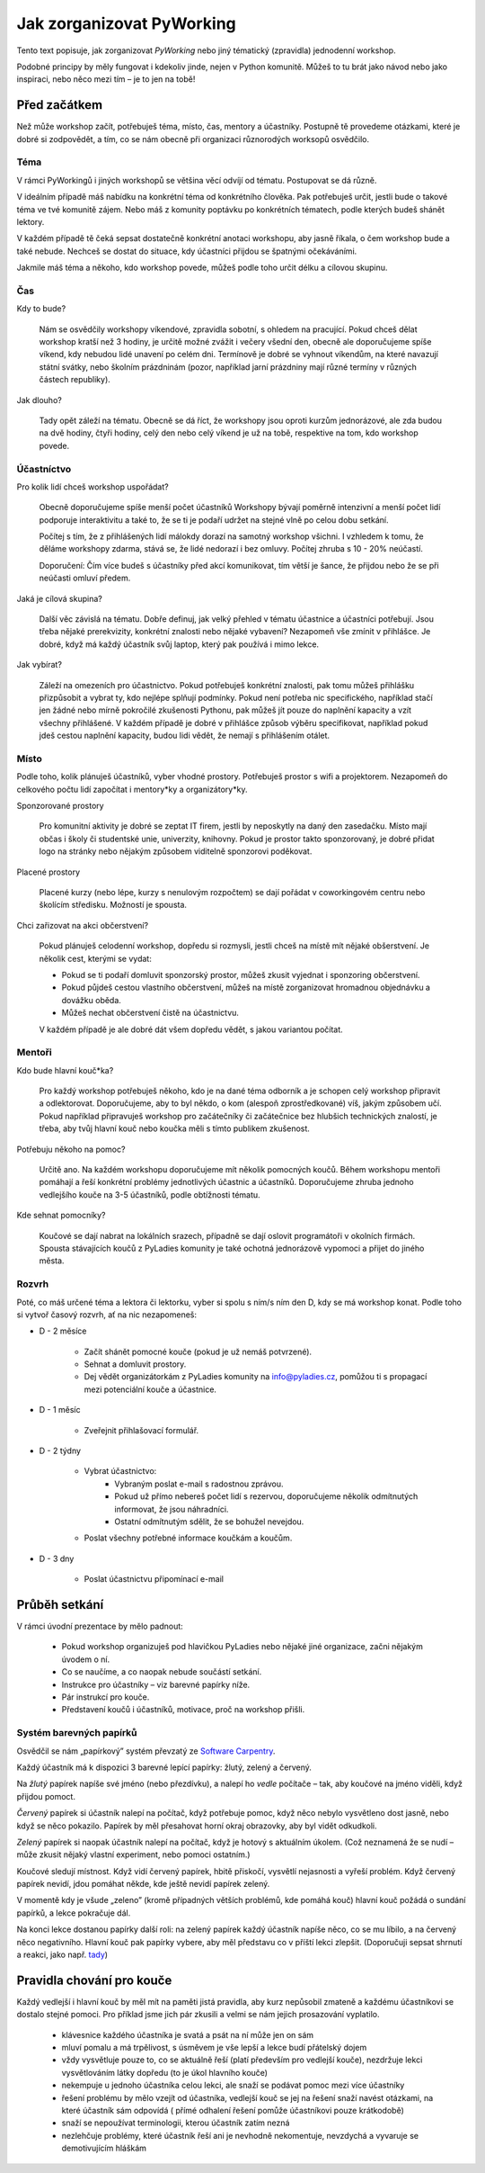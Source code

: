 Jak zorganizovat PyWorking 
==========================

Tento text popisuje, jak zorganizovat `PyWorking` nebo jiný tématický (zpravidla) jednodenní workshop.
  
Podobné principy by měly fungovat i kdekoliv jinde, nejen v Python komunitě.
Můžeš to tu brát jako návod nebo jako inspiraci, nebo něco mezi tím – je to jen na tobě!

Před začátkem
-------------

Než může workshop začít, potřebuješ téma, místo, čas, mentory a účastníky.
Postupně tě provedeme otázkami, které je dobré si zodpovědět, a tím, co se nám obecně při organizaci různorodých worksopů osvědčilo.


Téma
^^^^^

V rámci PyWorkingů i jiných workshopů se většina věcí odvíjí od tématu.
Postupovat se dá různě. 

V ideálním případě máš nabídku na konkrétní téma od konkrétního člověka. 
Pak potřebuješ určit, jestli bude o takové téma ve tvé komunitě zájem.
Nebo máš z komunity poptávku po konkrétních tématech, podle kterých budeš shánět lektory.

V každém případě tě čeká sepsat dostatečně konkrétní anotaci workshopu, aby jasně říkala, o čem workshop bude a také nebude.
Nechceš se dostat do situace, kdy účastníci přijdou se špatnými očekáváními.

Jakmile máš téma a někoho, kdo workshop povede, můžeš podle toho určit délku a cílovou skupinu.

  

Čas
^^^

Kdy to bude?

    Nám se osvědčily workshopy víkendové, zpravidla sobotní, s ohledem na pracující.
    Pokud chceš dělat workshop kratší než 3 hodiny, je určitě možné zvážit i večery všední den, obecně ale doporučujeme spíše víkend, kdy nebudou lidé unavení po celém dni.  
    Termínově je dobré se vyhnout víkendům, na které navazují státní svátky, nebo školním prázdninám (pozor, například jarní prázdniny mají různé termíny v různých částech republiky).

Jak dlouho?

    Tady opět záleží na tématu. 
    Obecně se dá říct, že workshopy jsou oproti kurzům jednorázové, ale zda budou na dvě hodiny, čtyři hodiny, celý den nebo celý víkend je už na tobě, respektive na tom, kdo workshop povede.

  
Účastníctvo
^^^^^^^^^^^

Pro kolik lidí chceš workshop uspořádat?

    Obecně doporučujeme spíše menší počet účastníků
    Workshopy bývají poměrně intenzivní a menší počet lidí podporuje interaktivitu a také to, že se ti je podaří udržet na stejné vlně po celou dobu setkání.

    Počítej s tím, že z přihlášených lidí málokdy dorazí na samotný workshop všichni.
    I vzhledem k tomu, že děláme workshopy zdarma, stává se, že lidé nedorazí i bez omluvy.
    Počítej zhruba s 10 - 20% neúčastí.

    Doporučení: Čím více budeš s účastníky před akcí komunikovat, tím větší je šance, že přijdou nebo že se při neúčasti omluví předem.

Jaká je cílová skupina?

    Další věc závislá na tématu.
    Dobře definuj, jak velký přehled v tématu účastnice a účastníci potřebují.
    Jsou třeba nějaké prerekvizity, konkrétní znalosti nebo nějaké vybavení?
    Nezapomeň vše zmínit v přihlášce.
    Je dobré, když má každý účastník svůj laptop, který pak používá i mimo lekce.

Jak vybírat?

    Záleží na omezeních pro účastnictvo.
    Pokud potřebuješ konkrétní znalosti, pak tomu můžeš přihlášku přizpůsobit a vybrat ty, kdo nejlépe splňují podmínky.
    Pokud není potřeba nic specifického, například stačí jen žádné nebo mírně pokročilé zkušenosti Pythonu, pak můžeš jít pouze do naplnění kapacity a vzít všechny přihlášené.
    V každém případě je dobré v přihlášce způsob výběru specifikovat, například pokud jdeš cestou naplnění kapacity, budou lidi vědět, že nemají s přihlášením otálet. 


Místo
^^^^^

Podle toho, kolik plánuješ účastníků, vyber vhodné prostory.
Potřebuješ prostor s wifi a projektorem.
Nezapomeň do celkového počtu lidí započítat i mentory*ky a organizátory*ky. 

Sponzorované prostory

    Pro komunitní aktivity je dobré se zeptat IT firem, jestli by neposkytly na daný den zasedačku. 
    Místo mají občas i školy či studentské unie, univerzity, knihovny.
    Pokud je prostor takto sponzorovaný, je dobré přidat logo na stránky nebo nějakým způsobem viditelně sponzorovi poděkovat.

Placené prostory

    Placené kurzy (nebo lépe, kurzy s nenulovým rozpočtem) se dají pořádat v coworkingovém centru nebo školícím středisku.
    Možností je spousta.

Chci zařizovat na akci občerstvení?

    Pokud plánuješ celodenní workshop, dopředu si rozmysli, jestli chceš na místě mít nějaké obšerstvení. 
    Je několik cest, kterými se vydat:

    * Pokud se ti podaří domluvit sponzorský prostor, můžeš zkusit vyjednat i sponzoring občerstvení.
    * Pokud půjdeš cestou vlastního občerstvení, můžeš na místě zorganizovat hromadnou objednávku a dovážku oběda.
    * Můžeš nechat občerstvení čistě na účastnictvu.

    V každém případě je ale dobré dát všem dopředu vědět, s jakou variantou počítat.
    

Mentoři
^^^^^^^

Kdo bude hlavní kouč*ka?

    Pro každý workshop potřebuješ někoho, kdo je na dané téma odborník a je schopen celý workshop připravit a odlektorovat. 
    Doporučujeme, aby to byl někdo, o kom (alespoň zprostředkované) víš, jakým způsobem učí.
    Pokud například připravuješ workshop pro začátečníky či začátečnice bez hlubšich technických znalostí, je třeba, aby tvůj hlavní kouč nebo koučka měli s tímto publikem zkušenost. 

Potřebuju někoho na pomoc?

    Určitě ano. 
    Na každém workshopu doporučujeme mít několik pomocných koučů. 
    Během workshopu mentoři pomáhají a řeší konkrétní problémy jednotlivých účastnic a účastníků.
    Doporučujeme zhruba jednoho vedlejšího kouče na 3-5 účastníků, podle obtížnosti tématu.

Kde sehnat pomocníky?

    Koučové se dají nabrat na lokálních srazech, případně se dají oslovit programátoři v okolních firmách. 
    Spousta stávajících koučů z PyLadies komunity je také ochotná jednorázově vypomoci a přijet do jiného města.


Rozvrh
^^^^^^

Poté, co máš určené téma a lektora či lektorku, vyber si spolu s ním/s ním den D, kdy se má workshop konat.
Podle toho si vytvoř časový rozvrh, ať na nic nezapomeneš:

* D - 2 měsíce

    * Začít shánět pomocné kouče (pokud je už nemáš potvrzené).
    * Sehnat a domluvit prostory.
    * Dej vědět organizátorkám z PyLadies komunity na info@pyladies.cz, pomůžou ti s propagací mezi potenciální kouče a účastnice.

* D - 1 měsíc

    * Zveřejnit přihlašovací formulář.

* D - 2 týdny

    * Vybrat účastnictvo:
        * Vybraným poslat e-mail s radostnou zprávou.
        * Pokud už přímo nebereš počet lidí s rezervou, doporučujeme několik odmítnutých informovat, že jsou náhradníci.
        * Ostatní odmítnutým sdělit, že se bohužel nevejdou.
    * Poslat všechny potřebné informace koučkám a koučům.

* D - 3 dny

    * Poslat účastnictvu připomínací e-mail


Průběh setkání
--------------

V rámci úvodní prezentace by mělo padnout:

    * Pokud workshop organizuješ pod hlavičkou PyLadies nebo nějaké jiné organizace, začni nějakým úvodem o ní.
    * Co se naučíme, a co naopak nebude součástí setkání.
    * Instrukce pro účastníky – viz barevné papírky níže.
    * Pár instrukcí pro kouče.
    * Představení koučů i účastníků, motivace, proč na workshop přišli.


Systém barevných papírků
^^^^^^^^^^^^^^^^^^^^^^^^

Osvědčil se nám „papírkový” systém převzatý ze `Software Carpentry`_.

Každý účastník má k dispozici 3 barevné lepící papírky: žlutý, zelený a červený.

Na *žlutý* papírek napíše své jméno (nebo přezdívku), a nalepí ho *vedle*
počítače – tak, aby koučové na jméno viděli, když přijdou pomoct.

*Červený* papírek si účastník nalepí na počítač, když potřebuje pomoc,
když něco nebylo vysvětleno dost jasně, nebo když se něco pokazilo.
Papírek by měl přesahovat horní okraj obrazovky, aby byl vidět odkudkoli.

*Zelený* papírek si naopak účastník nalepí na počítač, když je hotový
s aktuálním úkolem.
(Což neznamená že se nudí – může zkusit nějaký vlastní experiment, nebo pomoci
ostatním.)

Koučové sledují místnost.
Když vidí červený papírek, hbitě přiskočí, vysvětlí nejasnosti a vyřeší problém.
Když červený papírek nevidí, jdou pomáhat někde, kde ještě nevidí papírek
zelený.

V momentě kdy je všude „zeleno” (kromě případných větších problémů, kde
pomáhá kouč) hlavní kouč požádá o sundání papírků, a lekce pokračuje dál.

Na konci lekce dostanou papírky další roli: na zelený papírek každý účastník
napíše něco, co se mu líbilo, a na červený něco negativního.
Hlavní kouč pak papírky vybere, aby měl představu co v příští lekci
zlepšit.
(Doporučuji sepsat shrnutí a reakci, jako např. `tady <https://pyladies.cz/v1/notes/2016-brno-jaro/2016-03-14.txt>`__)



Pravidla chování pro kouče
--------------------------

Každý vedlejší i hlavní kouč by měl mít na paměti jistá pravidla, aby kurz nepůsobil zmateně a každému účastníkovi se dostalo stejné pomoci. Pro příklad jsme jich pár zkusili a velmi se nám jejich prosazování vyplatilo.

    * klávesnice každého účastníka je svatá a psát na ní může jen on sám
    * mluví pomalu a má trpělivost, s úsměvem je vše lepší a lekce budí přátelský dojem
    * vždy vysvětluje pouze to, co se aktuálně řeší (platí především pro vedlejší kouče), nezdržuje lekci vysvětlováním látky dopředu (to
      je úkol hlavního kouče)
    * nekempuje u jednoho účastníka celou lekci, ale snaží se podávat pomoc mezi více účastníky
    * řešení problému by mělo vzejít od účastníka, vedlejší kouč se jej na řešení snaží navést otázkami, na které účastník sám odpovídá (
      přímé odhalení řešení pomůže účastníkovi pouze krátkodobě)
    * snaží se nepoužívat terminologii, kterou účastník zatím nezná
    * nezlehčuje problémy, které účastník řeší ani je nevhodně nekomentuje, nevzdychá a vyvaruje se demotivujícím hláškám



.. _CC-BY-SA: https://creativecommons.org/licenses/by-sa/4.0/
.. _Software Carpentry: https://software-carpentry.org/
